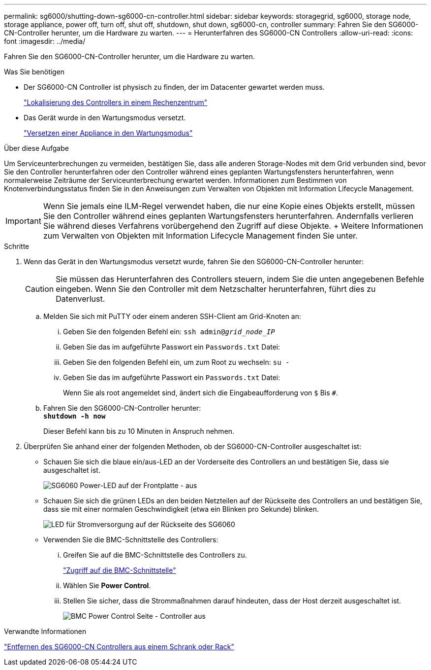 ---
permalink: sg6000/shutting-down-sg6000-cn-controller.html 
sidebar: sidebar 
keywords: storagegrid, sg6000, storage node, storage appliance, power off, turn off, shut off, shutdown, shut down, sg6000-cn, controller 
summary: Fahren Sie den SG6000-CN-Controller herunter, um die Hardware zu warten. 
---
= Herunterfahren des SG6000-CN Controllers
:allow-uri-read: 
:icons: font
:imagesdir: ../media/


[role="lead"]
Fahren Sie den SG6000-CN-Controller herunter, um die Hardware zu warten.

.Was Sie benötigen
* Der SG6000-CN Controller ist physisch zu finden, der im Datacenter gewartet werden muss.
+
link:locating-controller-in-data-center.html["Lokalisierung des Controllers in einem Rechenzentrum"]

* Das Gerät wurde in den Wartungsmodus versetzt.
+
link:placing-appliance-into-maintenance-mode.html["Versetzen einer Appliance in den Wartungsmodus"]



.Über diese Aufgabe
Um Serviceunterbrechungen zu vermeiden, bestätigen Sie, dass alle anderen Storage-Nodes mit dem Grid verbunden sind, bevor Sie den Controller herunterfahren oder den Controller während eines geplanten Wartungsfensters herunterfahren, wenn normalerweise Zeiträume der Serviceunterbrechung erwartet werden. Informationen zum Bestimmen von Knotenverbindungsstatus finden Sie in den Anweisungen zum Verwalten von Objekten mit Information Lifecycle Management.


IMPORTANT: Wenn Sie jemals eine ILM-Regel verwendet haben, die nur eine Kopie eines Objekts erstellt, müssen Sie den Controller während eines geplanten Wartungsfensters herunterfahren. Andernfalls verlieren Sie während dieses Verfahrens vorübergehend den Zugriff auf diese Objekte. + Weitere Informationen zum Verwalten von Objekten mit Information Lifecycle Management finden Sie unter.

.Schritte
. Wenn das Gerät in den Wartungsmodus versetzt wurde, fahren Sie den SG6000-CN-Controller herunter:
+

CAUTION: Sie müssen das Herunterfahren des Controllers steuern, indem Sie die unten angegebenen Befehle eingeben. Wenn Sie den Controller mit dem Netzschalter herunterfahren, führt dies zu Datenverlust.

+
.. Melden Sie sich mit PuTTY oder einem anderen SSH-Client am Grid-Knoten an:
+
... Geben Sie den folgenden Befehl ein: `ssh admin@_grid_node_IP_`
... Geben Sie das im aufgeführte Passwort ein `Passwords.txt` Datei:
... Geben Sie den folgenden Befehl ein, um zum Root zu wechseln: `su -`
... Geben Sie das im aufgeführte Passwort ein `Passwords.txt` Datei:
+
Wenn Sie als root angemeldet sind, ändert sich die Eingabeaufforderung von `$` Bis `#`.



.. Fahren Sie den SG6000-CN-Controller herunter: +
`*shutdown -h now*`
+
Dieser Befehl kann bis zu 10 Minuten in Anspruch nehmen.



. Überprüfen Sie anhand einer der folgenden Methoden, ob der SG6000-CN-Controller ausgeschaltet ist:
+
** Schauen Sie sich die blaue ein/aus-LED an der Vorderseite des Controllers an und bestätigen Sie, dass sie ausgeschaltet ist.
+
image::../media/sg6060_front_panel_power_led_off.jpg[SG6060 Power-LED auf der Frontplatte - aus]

** Schauen Sie sich die grünen LEDs an den beiden Netzteilen auf der Rückseite des Controllers an und bestätigen Sie, dass sie mit einer normalen Geschwindigkeit (etwa ein Blinken pro Sekunde) blinken.
+
image::../media/sg6060_rear_panel_power_led_on.jpg[LED für Stromversorgung auf der Rückseite des SG6060]

** Verwenden Sie die BMC-Schnittstelle des Controllers:
+
... Greifen Sie auf die BMC-Schnittstelle des Controllers zu.
+
link:accessing-bmc-interface-sg6000.html["Zugriff auf die BMC-Schnittstelle"]

... Wählen Sie *Power Control*.
... Stellen Sie sicher, dass die Strommaßnahmen darauf hindeuten, dass der Host derzeit ausgeschaltet ist.
+
image::../media/bmc_power_control_page_controller_off.png[BMC Power Control Seite - Controller aus]







.Verwandte Informationen
link:removing-sg6000-cn-controller-from-cabinet-or-rack.html["Entfernen des SG6000-CN Controllers aus einem Schrank oder Rack"]
